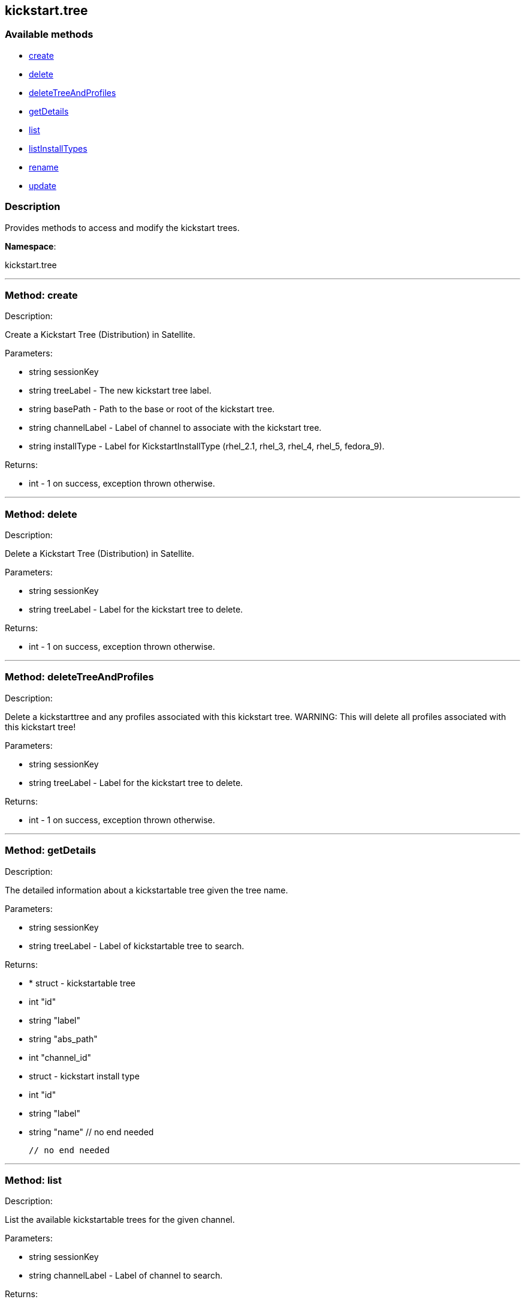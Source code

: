 


[#kickstart_tree]
== kickstart.tree


=== Available methods

* <<kickstart_tree-create,create>>
* <<kickstart_tree-delete,delete>>
* <<kickstart_tree-deleteTreeAndProfiles,deleteTreeAndProfiles>>
* <<kickstart_tree-getDetails,getDetails>>
* <<kickstart_tree-list,list>>
* <<kickstart_tree-listInstallTypes,listInstallTypes>>
* <<kickstart_tree-rename,rename>>
* <<kickstart_tree-update,update>>

=== Description

Provides methods to access and modify the kickstart trees.

*Namespace*:

kickstart.tree

'''


[#kickstart_tree-create]
=== Method: create 

Description:

Create a Kickstart Tree (Distribution) in Satellite.




Parameters:

  * [.string]#string#  sessionKey
 
* [.string]#string#  treeLabel - The new kickstart tree label.
 
* [.string]#string#  basePath - Path to the base or
 root of the kickstart tree.
 
* [.string]#string#  channelLabel - Label of channel to
 associate with the kickstart tree. 
 
* [.string]#string#  installType - Label for
 KickstartInstallType (rhel_2.1, rhel_3, rhel_4, rhel_5, fedora_9).
 

Returns:

* [.int]#int#  - 1 on success, exception thrown otherwise.
 


'''


[#kickstart_tree-delete]
=== Method: delete 

Description:

Delete a Kickstart Tree (Distribution) in Satellite.




Parameters:

  * [.string]#string#  sessionKey
 
* [.string]#string#  treeLabel - Label for the
 kickstart tree to delete.
 

Returns:

* [.int]#int#  - 1 on success, exception thrown otherwise.
 


'''


[#kickstart_tree-deleteTreeAndProfiles]
=== Method: deleteTreeAndProfiles 

Description:

Delete a kickstarttree and any profiles associated with
 this kickstart tree.  WARNING:  This will delete all profiles
 associated with this kickstart tree!




Parameters:

  * [.string]#string#  sessionKey
 
* [.string]#string#  treeLabel - Label for the
 kickstart tree to delete.
 

Returns:

* [.int]#int#  - 1 on success, exception thrown otherwise.
 


'''


[#kickstart_tree-getDetails]
=== Method: getDetails 

Description:

The detailed information about a kickstartable tree given the tree name.




Parameters:

* [.string]#string#  sessionKey
 
* [.string]#string#  treeLabel - Label of kickstartable tree to
 search.
 

Returns:

* * [.struct]#struct#  - kickstartable tree
   * [.int]#int#  "id"
   * [.string]#string#  "label"
   * [.string]#string#  "abs_path"
   * [.int]#int#  "channel_id"
   * [.struct]#struct#  - kickstart install type
   * [.int]#int#  "id"
   * [.string]#string#  "label"
   * [.string]#string#  "name"
 // no end needed
 
 // no end needed
  
 


'''


[#kickstart_tree-list]
=== Method: list 

Description:

List the available kickstartable trees for the given channel.




Parameters:

* [.string]#string#  sessionKey
 
* [.string]#string#  channelLabel - Label of channel to
 search.
 

Returns:

* [.array]#array# :
 * [.struct]#struct#  - kickstartable tree
   * [.int]#int#  "id"
   * [.string]#string#  "label"
   * [.string]#string#  "base_path"
   * [.int]#int#  "channel_id"
 // no end needed
  // no end needed
 


'''


[#kickstart_tree-listInstallTypes]
=== Method: listInstallTypes 

Description:

List the available kickstartable install types (rhel2,3,4,5 and
 fedora9+).




Parameters:

* [.string]#string#  sessionKey
 

Returns:

* [.array]#array# :
 * [.struct]#struct#  - kickstart install type
   * [.int]#int#  "id"
   * [.string]#string#  "label"
   * [.string]#string#  "name"
 // no end needed
  // no end needed
 


'''


[#kickstart_tree-rename]
=== Method: rename 

Description:

Rename a Kickstart Tree (Distribution) in Satellite.




Parameters:

  * [.string]#string#  sessionKey
 
* [.string]#string#  originalLabel - Label for the
 kickstart tree to rename.
 
* [.string]#string#  newLabel - The kickstart tree's new label.
 

Returns:

* [.int]#int#  - 1 on success, exception thrown otherwise.
 


'''


[#kickstart_tree-update]
=== Method: update 

Description:

Edit a Kickstart Tree (Distribution) in Satellite.




Parameters:

  * [.string]#string#  sessionKey
 
* [.string]#string#  treeLabel - Label for the kickstart tree.
 
* [.string]#string#  basePath - Path to the base or
 root of the kickstart tree.
 
* [.string]#string#  channelLabel - Label of channel to
 associate with kickstart tree.
 
* [.string]#string#  installType - Label for
 KickstartInstallType (rhel_2.1, rhel_3, rhel_4, rhel_5, fedora_9).
 

Returns:

* [.int]#int#  - 1 on success, exception thrown otherwise.
 


'''

